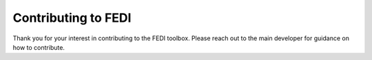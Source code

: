 Contributing to FEDI
====================

Thank you for your interest in contributing to the FEDI toolbox. Please reach out to the main developer for guidance on how to contribute.


